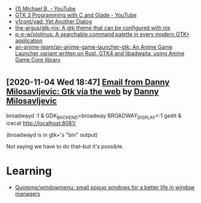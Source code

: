 :PROPERTIES:
:ID:       cc95b42b-4457-4dd4-96dd-ff516382a086
:END:
- [[https://www.youtube.com/c/MichaelB-GTK/featured][(1) Michael B. - YouTube]]
- [[https://www.youtube.com/playlist?list=PLaybP4QvyRH1obigtMQwhB2DWhPKg32_T][GTK 3 Programming with C and Glade - YouTube]]
- [[https://github.com/v1cont/yad][v1cont/yad: Yet Another Dialog]]
- [[https://github.com/the-argus/gtk-nix][the-argus/gtk-nix: A gtk theme that can be configured with nix]]
- [[https://github.com/p-e-w/plotinus][p-e-w/plotinus: A searchable command palette in every modern GTK+ application]]
- [[https://github.com/an-anime-team/an-anime-game-launcher-gtk][an-anime-team/an-anime-game-launcher-gtk: An Anime Game Launcher variant written on Rust, GTK4 and libadwaita, using Anime Game Core library]]

* 
** [2020-11-04 Wed 18:47] [[gnus:INBOX#20201102112459.114bbec3@scratchpost.org][Email from Danny Milosavljevic: Gtk via the web]] by [[mailto:dannym@scratchpost.org][Danny Milosavljevic]]
broadwayd :1 &
GDK_BACKEND=broadway BROADWAY_DISPLAY=:1 gedit &
icecat http://localhost:8081/

(broadwayd is in gtk+'s "bin" output)

Not saying we have to do that--but it's possible.

* Learning
- [[https://github.com/Quoteme/windowmenu][Quoteme/windowmenu: small popup windows for a better life in window managers]]
